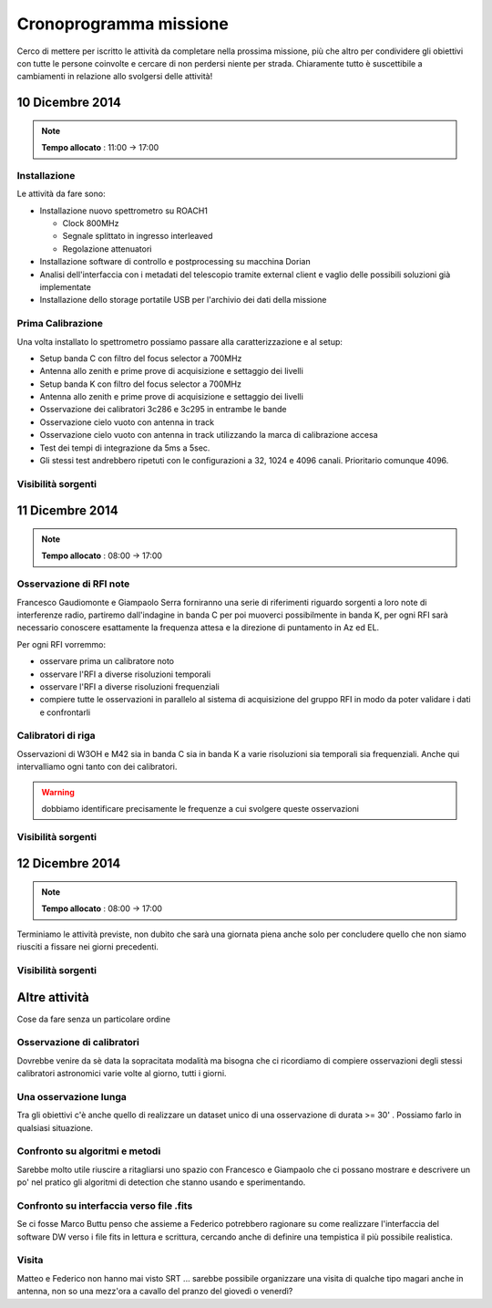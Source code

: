 Cronoprogramma missione
~~~~~~~~~~~~~~~~~~~~~~~

Cerco di mettere per iscritto le attività da completare nella prossima missione,
più che altro per condividere gli obiettivi con tutte le persone coinvolte e
cercare di non perdersi niente per strada. Chiaramente tutto è suscettibile a
cambiamenti in relazione allo svolgersi delle attività!

10 Dicembre 2014
================

.. note:: **Tempo allocato** : 11:00 -> 17:00

Installazione
-------------

Le attività da fare sono: 

* Installazione nuovo spettrometro su ROACH1 

  * Clock 800MHz
  * Segnale splittato in ingresso interleaved
  * Regolazione attenuatori

* Installazione software di controllo e postprocessing su macchina Dorian
* Analisi dell'interfaccia con i metadati del telescopio tramite external client
  e vaglio delle possibili soluzioni già implementate
* Installazione dello storage portatile USB per l'archivio dei dati della
  missione

Prima Calibrazione
------------------

Una volta installato lo spettrometro possiamo passare alla caratterizzazione e
al setup:

* Setup banda C con filtro del focus selector a 700MHz
* Antenna allo zenith e prime prove di acquisizione e settaggio dei livelli
* Setup banda K con filtro del focus selector a 700MHz
* Antenna allo zenith e prime prove di acquisizione e settaggio dei livelli
* Osservazione dei calibratori 3c286 e 3c295 in entrambe le bande
* Osservazione cielo vuoto con antenna in track
* Osservazione cielo vuoto con antenna in track utilizzando la marca di
  calibrazione accesa
* Test dei tempi di integrazione da 5ms a 5sec.
* Gli stessi test andrebbero ripetuti con le configurazioni a 32, 1024 e 4096
  canali. Prioritario comunque 4096.


Visibilità sorgenti
-------------------

.. image:: castia/plot_2014-12-10_SRT_20_70.png
    :width: 80%
    :align: center

11 Dicembre 2014
================

.. note:: **Tempo allocato** : 08:00 -> 17:00

Osservazione di RFI note
------------------------

Francesco Gaudiomonte e Giampaolo Serra forniranno una serie di riferimenti
riguardo sorgenti a loro note di interferenze radio, partiremo dall'indagine in
banda C per poi muoverci possibilmente in banda K, per ogni RFI sarà necessario
conoscere esattamente la frequenza attesa e la direzione di puntamento in Az ed
EL. 

Per ogni RFI vorremmo: 

* osservare prima un calibratore noto
* osservare l'RFI a diverse risoluzioni temporali
* osservare l'RFI a diverse risoluzioni frequenziali
* compiere tutte le osservazioni in parallelo al sistema di acquisizione del
  gruppo RFI in modo da poter validare i dati e confrontarli

Calibratori di riga
-------------------

Osservazioni di W3OH e M42 sia in banda C sia in banda K a varie risoluzioni sia
temporali sia frequenziali. Anche qui intervalliamo ogni tanto con dei
calibratori. 

.. warning:: dobbiamo identificare precisamente le frequenze a cui svolgere queste 
             osservazioni

Visibilità sorgenti
-------------------

.. image:: castia/plot_2014-12-11_SRT_20_70.png
    :width: 80%
    :align: center

12 Dicembre 2014
================

.. note:: **Tempo allocato** : 08:00 -> 17:00

Terminiamo le attività previste, non dubito che sarà una giornata piena anche
solo per concludere quello che non siamo riusciti a fissare nei giorni
precedenti.

Visibilità sorgenti
-------------------

.. image:: castia/plot_2014-12-12_SRT_20_70.png
    :width: 80%
    :align: center

Altre attività
==============

Cose da fare senza un particolare ordine

Osservazione di calibratori
---------------------------

Dovrebbe venire da sè data la sopracitata modalità ma bisogna che ci ricordiamo
di compiere osservazioni degli stessi calibratori astronomici varie volte al
giorno, tutti i giorni.

Una osservazione lunga
----------------------

Tra gli obiettivi c'è anche quello di realizzare un dataset unico di una
osservazione di durata >= 30' . Possiamo farlo in qualsiasi situazione. 

Confronto su algoritmi e metodi
-------------------------------

Sarebbe molto utile riuscire a ritagliarsi uno spazio con Francesco e Giampaolo
che ci possano mostrare e descrivere un po' nel pratico gli algoritmi di
detection che stanno usando e sperimentando.

Confronto su interfaccia verso file .fits
-----------------------------------------

Se ci fosse Marco Buttu penso che assieme a Federico potrebbero ragionare su
come realizzare l'interfaccia del software DW verso i file fits in lettura e
scrittura, cercando anche di definire una tempistica il più possibile
realistica.

Visita
------
Matteo e Federico non hanno mai visto SRT ... sarebbe possibile organizzare una
visita di qualche tipo magari anche in antenna, non so una mezz'ora a cavallo
del pranzo del giovedì o venerdì?

